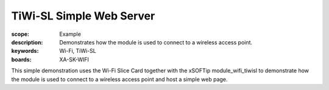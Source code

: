 TiWi-SL Simple Web Server
=========================

:scope: Example
:description: Demonstrates how the module is used to connect to a wireless access point.
:keywords: Wi-Fi, TiWi-SL
:boards: XA-SK-WIFI

This simple demonstration uses the Wi-Fi Slice Card together with the xSOFTip module_wifi_tiwisl to demonstrate how the module is used to connect to a wireless access point and host a simple web page.
